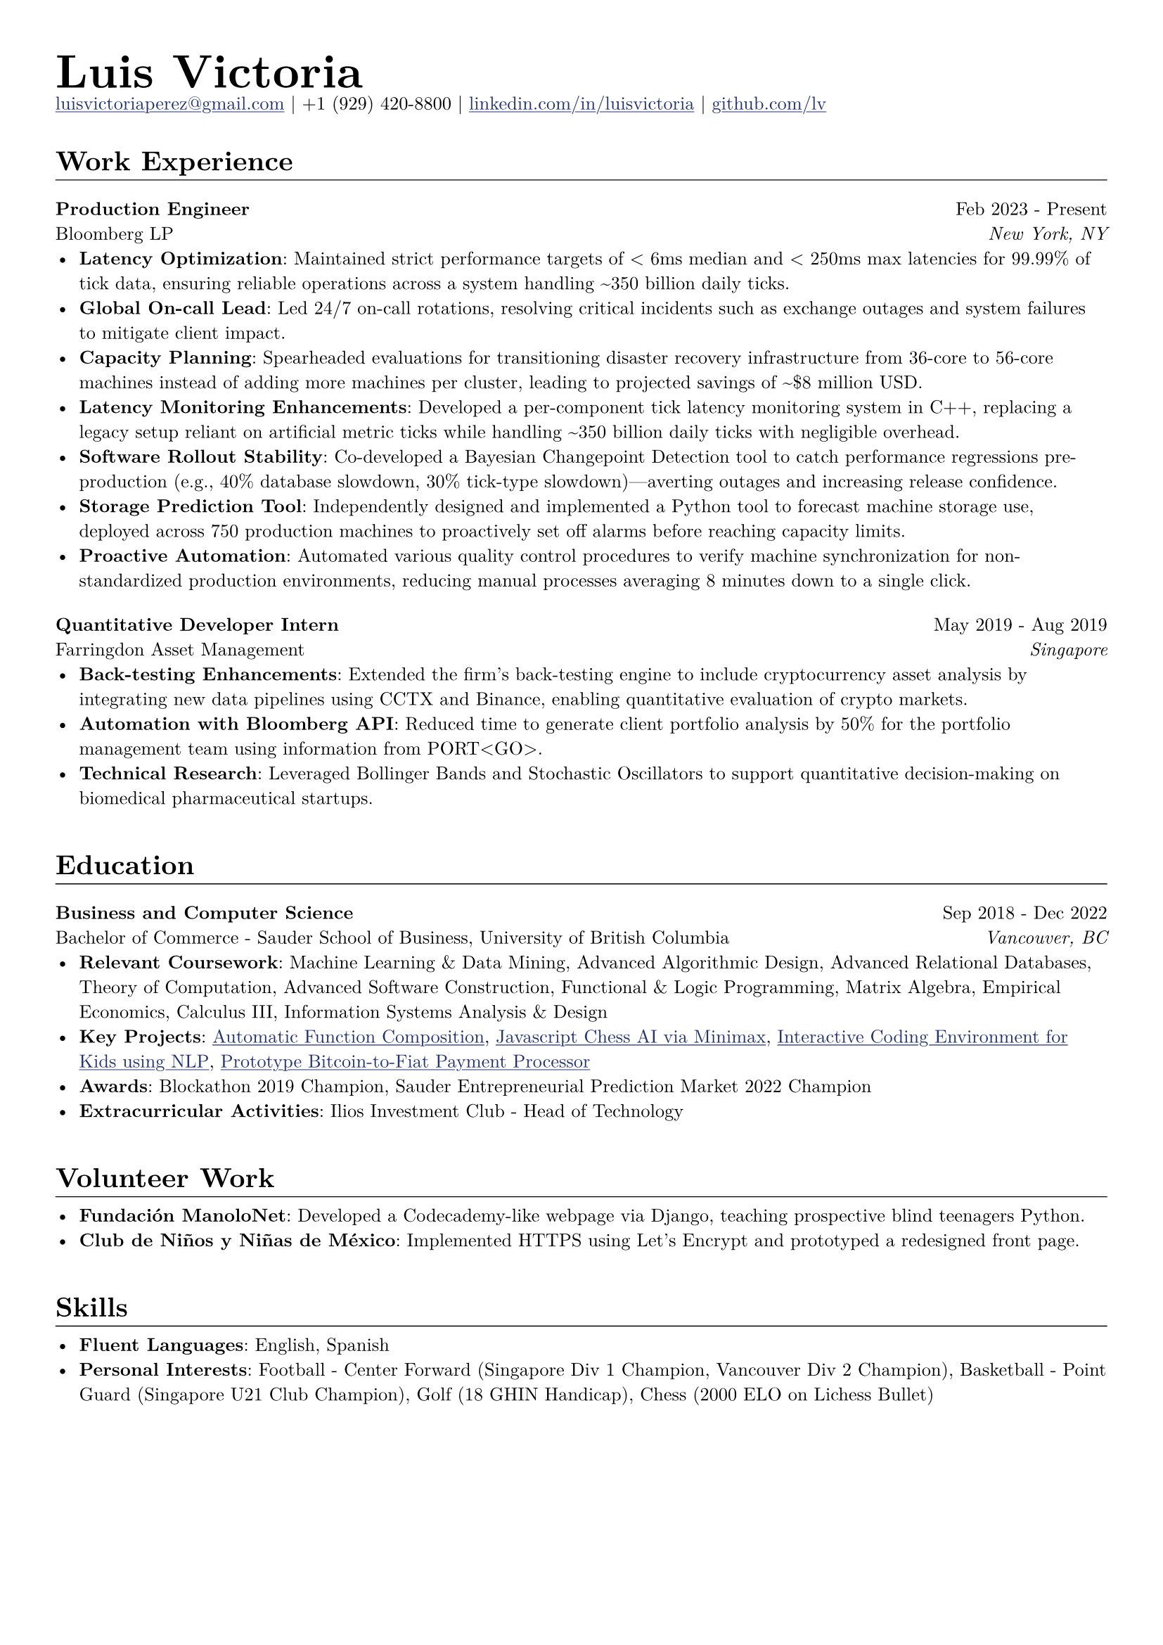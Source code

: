 // Set document properties
#set document(author: "Luis Victoria", title: "Curriculum Vitae")
#set page(margin: (left: 1cm, right: 1cm, top: 1cm, bottom: 1cm))
#set text(font: "New Computer Modern", size: 9.5pt)


// Override properties
#show link: it => {
  set text(fill: rgb(29, 47, 120))
  underline(it)
}

#show line: it => {
  v(-1.25em)
  it
  v(0em)
}


// Header
#align(left)[
  #set par(leading: 0.5em)
  #block[
    #text(24pt, weight: "bold")[Luis Victoria]
    #linebreak()
    #text(9.5pt)[#link("mailto:luisvictoriaperez@gmail.com")[luisvictoriaperez\@gmail.com] | +1 (929) 420-8800 | #link("https://www.linkedin.com/in/luisvictoria/")[linkedin.com/in/luisvictoria] | #link("https://github.com/lv")[github.com/lv]]
  ]
]

#v(0.5em)
// Work Experience Section
#text(14pt, weight: "bold")[Work Experience]
#line(length: 100%, stroke: 0.5pt)

// Bloomberg Entry
#grid(
  columns: (auto, 1fr),
  gutter: 1em,
  align(left)[
    *Production Engineer*
    #linebreak()
    Bloomberg LP
  ],
  align(right)[
    Feb 2023 - Present
    #linebreak()
    #text(style: "italic")[New York, NY]
  ]
)
  - *Latency Optimization*: Maintained strict performance targets of < 6ms median and < 250ms max latencies for 99.99% of tick data, ensuring reliable operations across a system handling \~350 billion daily ticks.
  - *Global On-call Lead*: Led 24/7 on-call rotations, resolving critical incidents such as exchange outages and system failures to mitigate client impact.
  - *Capacity Planning*: Spearheaded evaluations for transitioning disaster recovery infrastructure from 36-core to 56-core machines instead of adding more machines per cluster, leading to projected savings of \~\$8 million USD.
  - *Latency Monitoring Enhancements*: Developed a per-component tick latency monitoring system in C++, replacing a legacy setup reliant on artificial metric ticks while handling \~350 billion daily ticks with negligible overhead.
  - *Software Rollout Stability*: Co-developed a Bayesian Changepoint Detection tool to catch performance regressions pre-production (e.g., 40% database slowdown, 30% tick-type slowdown)—averting outages and increasing release confidence.
  - *Storage Prediction Tool*: Independently designed and implemented a Python tool to forecast machine storage use, deployed across 750 production machines to proactively set off alarms before reaching capacity limits.
  - *Proactive Automation*: Automated various quality control procedures to verify machine synchronization for non-standardized production environments, reducing manual processes averaging 8 minutes down to a single click.

#v(0.5em)
// Farringdon Asset Management Entry
#grid(
  columns: (auto, 1fr),
  gutter: 1em,
  align(left)[
    *Quantitative Developer Intern*
    #linebreak()
    Farringdon Asset Management
  ],
  align(right)[
    May 2019 - Aug 2019
    #linebreak()
    #text(style: "italic")[Singapore]
  ]
)
  - *Back-testing Enhancements*: Extended the firm's back-testing engine to include cryptocurrency asset analysis by integrating new data pipelines using CCTX and Binance, enabling quantitative evaluation of crypto markets.
  - *Automation with Bloomberg API*: Reduced time to generate client portfolio analysis by 50% for the portfolio management team using information from PORT\<GO\>.
  - *Technical Research*: Leveraged Bollinger Bands and Stochastic Oscillators to support quantitative decision-making on biomedical pharmaceutical startups.

#v(1em)
// Education Section
#text(14pt, weight: "bold")[Education]
#line(length: 100%, stroke: 0.5pt)

#grid(
  columns: (auto, 1fr),
  gutter: 1em,
  align(left)[
    *Business and Computer Science*
    #linebreak()
    Bachelor of Commerce - Sauder School of Business, University of British Columbia
  ],
  align(right)[
    Sep 2018 - Dec 2022
    #linebreak()
    #text(style: "italic")[Vancouver, BC]
  ]
)
  - *Relevant Coursework*: Machine Learning & Data Mining, Advanced Algorithmic Design, Advanced Relational Databases, Theory of Computation, Advanced Software Construction, Functional & Logic Programming, Matrix Algebra, Empirical Economics, Calculus III, Information Systems Analysis & Design
  - *Key Projects*: #link("https://github.com/LV/FastFuncs")[Automatic Function Composition], #link("https://github.com/LV/LuisitoChess")[Javascript Chess AI via Minimax], #link("https://github.com/LV/C-Is-For-Coding")[Interactive Coding Environment for Kids using NLP], #link("https://github.com/LV/bitlink-prototype")[Prototype Bitcoin-to-Fiat Payment Processor]
  - *Awards*: Blockathon 2019 Champion, Sauder Entrepreneurial Prediction Market 2022 Champion
  - *Extracurricular Activities*: Ilios Investment Club - Head of Technology

#v(1em)
// Volunteer Work Section
#text(14pt, weight: "bold")[Volunteer Work]
#line(length: 100%, stroke: 0.5pt)
  - *Fundación ManoloNet*: Developed a Codecademy-like webpage via Django, teaching prospective blind teenagers Python.
  - *Club de Niños y Niñas de México*: Implemented HTTPS using Let's Encrypt and prototyped a redesigned front page.

#v(1em)
// Skills Section
#text(14pt, weight: "bold")[Skills]
#line(length: 100%, stroke: 0.5pt)
  - *Fluent Languages*: English, Spanish
  - *Personal Interests*: Football - Center Forward (Singapore Div 1 Champion, Vancouver Div 2 Champion), Basketball - Point Guard (Singapore U21 Club Champion), Golf (18 GHIN Handicap), Chess (2000 ELO on Lichess Bullet)
